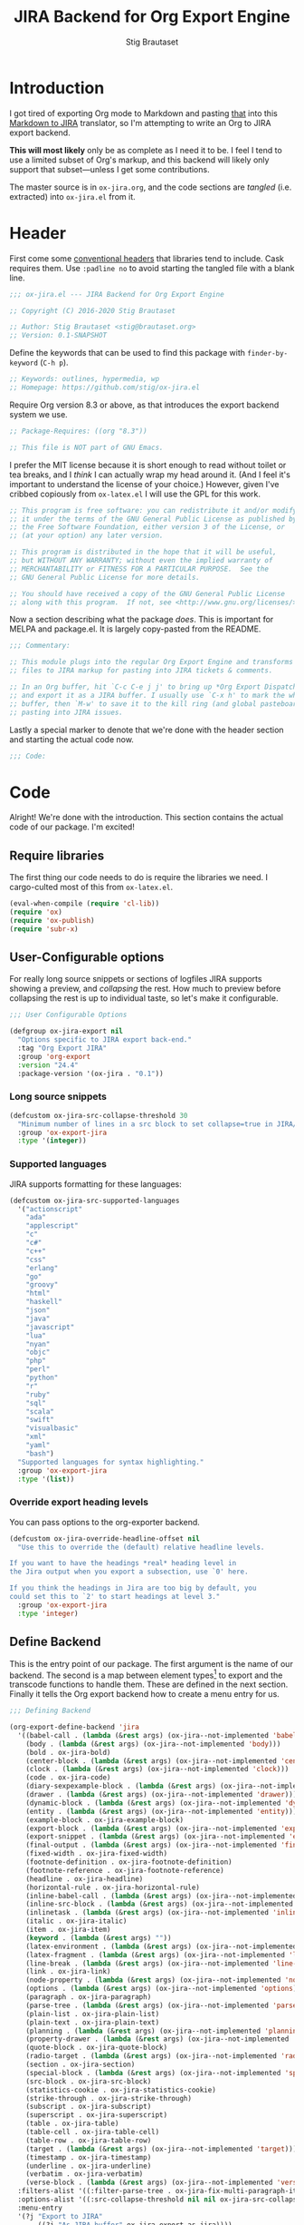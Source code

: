 #+TITLE: JIRA Backend for Org Export Engine
#+AUTHOR: Stig Brautaset
#+OPTIONS: f:t
#+PROPERTY: header-args:emacs-lisp :tangle yes :results silent
* Introduction

I got tired of exporting Org mode to Markdown and pasting _that_ into
this [[http://j2m.fokkezb.nl][Markdown to JIRA]] translator, so I'm attempting to write an Org to
JIRA export backend.

*This will most likely* only be as complete as I need it to be. I feel I
tend to use a limited subset of Org's markup, and this backend will
likely only support that subset---unless I get some contributions.

The master source is in =ox-jira.org=, and the code sections are /tangled/
(i.e. extracted) into =ox-jira.el= from it.

* Header

First come some [[http://www.gnu.org/software/emacs/manual/html_node/elisp/Library-Headers.html][conventional headers]] that libraries tend to include.
Cask requires them. Use =:padline no= to avoid starting the tangled file
with a blank line.

#+BEGIN_SRC emacs-lisp :padline no
;;; ox-jira.el --- JIRA Backend for Org Export Engine

;; Copyright (C) 2016-2020 Stig Brautaset

;; Author: Stig Brautaset <stig@brautaset.org>
;; Version: 0.1-SNAPSHOT
#+END_SRC

Define the keywords that can be used to find this package with
=finder-by-keyword= (=C-h p=).

#+BEGIN_SRC emacs-lisp :padline no
;; Keywords: outlines, hypermedia, wp
;; Homepage: https://github.com/stig/ox-jira.el
#+END_SRC

Require Org version 8.3 or above, as that introduces the export
backend system we use.

#+BEGIN_SRC emacs-lisp :padline no
;; Package-Requires: ((org "8.3"))

;; This file is NOT part of GNU Emacs.
#+END_SRC

I prefer the MIT license because it is short enough to read without
toilet or tea breaks, and I /think/ I can actually wrap my head around
it. (And I feel it's important to understand the license of your
choice.) However, given I've cribbed copiously from =ox-latex.el= I
will use the GPL for this work.

#+BEGIN_SRC emacs-lisp
;; This program is free software: you can redistribute it and/or modify
;; it under the terms of the GNU General Public License as published by
;; the Free Software Foundation, either version 3 of the License, or
;; (at your option) any later version.

;; This program is distributed in the hope that it will be useful,
;; but WITHOUT ANY WARRANTY; without even the implied warranty of
;; MERCHANTABILITY or FITNESS FOR A PARTICULAR PURPOSE.  See the
;; GNU General Public License for more details.

;; You should have received a copy of the GNU General Public License
;; along with this program.  If not, see <http://www.gnu.org/licenses/>.
#+END_SRC

Now a section describing what the package /does/. This is important for
MELPA and package.el. It is largely copy-pasted from the README.

#+BEGIN_SRC emacs-lisp
;;; Commentary:

;; This module plugs into the regular Org Export Engine and transforms Org
;; files to JIRA markup for pasting into JIRA tickets & comments.

;; In an Org buffer, hit `C-c C-e j j' to bring up *Org Export Dispatcher*
;; and export it as a JIRA buffer. I usually use `C-x h' to mark the whole
;; buffer, then `M-w' to save it to the kill ring (and global pasteboard) for
;; pasting into JIRA issues.
#+END_SRC

Lastly a special marker to denote that we're done with the header
section and starting the actual code now.

#+BEGIN_SRC emacs-lisp
;;; Code:
#+END_SRC

* Code

Alright! We're done with the introduction. This section contains the
actual code of our package. I'm excited!

** Require libraries

The first thing our code needs to do is require the libraries we need.
I cargo-culted most of this from =ox-latex.el=.

#+BEGIN_SRC emacs-lisp
(eval-when-compile (require 'cl-lib))
(require 'ox)
(require 'ox-publish)
(require 'subr-x)
#+END_SRC

** User-Configurable options

For really long source snippets or sections of logfiles JIRA supports
showing a preview, and /collapsing/ the rest. How much to preview before
collapsing the rest is up to individual taste, so let's make it
configurable.

#+begin_src emacs-lisp
;;; User Configurable Options

(defgroup ox-jira-export nil
  "Options specific to JIRA export back-end."
  :tag "Org Export JIRA"
  :group 'org-export
  :version "24.4"
  :package-version '(ox-jira . "0.1"))
#+end_src

*** Long source snippets
#+begin_src emacs-lisp
(defcustom ox-jira-src-collapse-threshold 30
  "Minimum number of lines in a src block to set collapse=true in JIRA/Confluence {code} block."
  :group 'ox-export-jira
  :type '(integer))
#+end_src

*** Supported languages
JIRA supports formatting for these languages:

#+begin_src emacs-lisp
(defcustom ox-jira-src-supported-languages
  '("actionscript"
    "ada"
    "applescript"
    "c"
    "c#"
    "c++"
    "css"
    "erlang"
    "go"
    "groovy"
    "html"
    "haskell"
    "json"
    "java"
    "javascript"
    "lua"
    "nyan"
    "objc"
    "php"
    "perl"
    "python"
    "r"
    "ruby"
    "sql"
    "scala"
    "swift"
    "visualbasic"
    "xml"
    "yaml"
    "bash")
  "Supported languages for syntax highlighting."
  :group 'ox-export-jira
  :type '(list))
#+end_src

*** Override export heading levels

You can pass options to the org-exporter backend.

#+begin_src emacs-lisp
(defcustom ox-jira-override-headline-offset nil
  "Use this to override the (default) relative headline levels.

If you want to have the headings *real* heading level in
the Jira output when you export a subsection, use `0' here.

If you think the headings in Jira are too big by default, you
could set this to `2' to start headings at level 3."
  :group 'ox-export-jira
  :type 'integer)
#+end_src

** Define Backend

This is the entry point of our package. The first argument is the name
of our backend. The second is a map between element types[fn:1] to
export and the transcode functions to handle them. These are defined
in the next section. Finally it tells the Org export backend how to
create a menu entry for us.

#+BEGIN_SRC emacs-lisp
;;; Defining Backend

(org-export-define-backend 'jira
  '((babel-call . (lambda (&rest args) (ox-jira--not-implemented 'babel-call)))
    (body . (lambda (&rest args) (ox-jira--not-implemented 'body)))
    (bold . ox-jira-bold)
    (center-block . (lambda (&rest args) (ox-jira--not-implemented 'center-block)))
    (clock . (lambda (&rest args) (ox-jira--not-implemented 'clock)))
    (code . ox-jira-code)
    (diary-sexpexample-block . (lambda (&rest args) (ox-jira--not-implemented 'diary-sexpexample-block)))
    (drawer . (lambda (&rest args) (ox-jira--not-implemented 'drawer)))
    (dynamic-block . (lambda (&rest args) (ox-jira--not-implemented 'dynamic-block)))
    (entity . (lambda (&rest args) (ox-jira--not-implemented 'entity)))
    (example-block . ox-jira-example-block)
    (export-block . (lambda (&rest args) (ox-jira--not-implemented 'export-block)))
    (export-snippet . (lambda (&rest args) (ox-jira--not-implemented 'export-snippet)))
    (final-output . (lambda (&rest args) (ox-jira--not-implemented 'final-output)))
    (fixed-width . ox-jira-fixed-width)
    (footnote-definition . ox-jira-footnote-definition)
    (footnote-reference . ox-jira-footnote-reference)
    (headline . ox-jira-headline)
    (horizontal-rule . ox-jira-horizontal-rule)
    (inline-babel-call . (lambda (&rest args) (ox-jira--not-implemented 'inline-babel-call)))
    (inline-src-block . (lambda (&rest args) (ox-jira--not-implemented 'inline-src-block)))
    (inlinetask . (lambda (&rest args) (ox-jira--not-implemented 'inlinetask)))
    (italic . ox-jira-italic)
    (item . ox-jira-item)
    (keyword . (lambda (&rest args) ""))
    (latex-environment . (lambda (&rest args) (ox-jira--not-implemented 'latex-environment)))
    (latex-fragment . (lambda (&rest args) (ox-jira--not-implemented 'latex-fragment)))
    (line-break . (lambda (&rest args) (ox-jira--not-implemented 'line-break)))
    (link . ox-jira-link)
    (node-property . (lambda (&rest args) (ox-jira--not-implemented 'node-property)))
    (options . (lambda (&rest args) (ox-jira--not-implemented 'options)))
    (paragraph . ox-jira-paragraph)
    (parse-tree . (lambda (&rest args) (ox-jira--not-implemented 'parse-tree)))
    (plain-list . ox-jira-plain-list)
    (plain-text . ox-jira-plain-text)
    (planning . (lambda (&rest args) (ox-jira--not-implemented 'planning)))
    (property-drawer . (lambda (&rest args) (ox-jira--not-implemented 'property-drawer)))
    (quote-block . ox-jira-quote-block)
    (radio-target . (lambda (&rest args) (ox-jira--not-implemented 'radio-target)))
    (section . ox-jira-section)
    (special-block . (lambda (&rest args) (ox-jira--not-implemented 'special-block)))
    (src-block . ox-jira-src-block)
    (statistics-cookie . ox-jira-statistics-cookie)
    (strike-through . ox-jira-strike-through)
    (subscript . ox-jira-subscript)
    (superscript . ox-jira-superscript)
    (table . ox-jira-table)
    (table-cell . ox-jira-table-cell)
    (table-row . ox-jira-table-row)
    (target . (lambda (&rest args) (ox-jira--not-implemented 'target)))
    (timestamp . ox-jira-timestamp)
    (underline . ox-jira-underline)
    (verbatim . ox-jira-verbatim)
    (verse-block . (lambda (&rest args) (ox-jira--not-implemented 'verse-block))))
  :filters-alist '((:filter-parse-tree . ox-jira-fix-multi-paragraph-items))
  :options-alist '((:src-collapse-threshold nil nil ox-jira-src-collapse-threshold))
  :menu-entry
  '(?j "Export to JIRA"
       ((?j "As JIRA buffer" ox-jira-export-as-jira))))
#+END_SRC

Note that at the ~options-alist~ at the end of that backend definition
we add our config option.

** Internal helpers

#+BEGIN_SRC emacs-lisp
;;; Internal Helpers
#+END_SRC

Because I'm adding support for things as I find I need it rather than
all in one go, let's put a big fat red marker in for things we have
not implemented yet, to avoid missing it.

#+BEGIN_SRC emacs-lisp
(defun ox-jira--not-implemented (element-type)
  "Replace anything we don't handle yet with a big red marker."
  (format "{color:red}Element of type '%s' not implemented!{color}" element-type))
#+END_SRC

Super^script and sub_script I often want at the end of words, with no
whitespace immediately before it. Unfortunately JIRA doesn't support
that, so we have to fake it. This function makes simple text
transforms "embeddable" by preceding them with an empty anchor. This
is admittedly a bit of a hack, but I haven't found anything better.

#+BEGIN_SRC emacs-lisp
(defun ox-jira--text-transform-embeddable (transform-char contents)
  (concat "{anchor}" transform-char contents transform-char))
#+END_SRC

** Filters

#+BEGIN_SRC emacs-lisp
;;; Filters
#+END_SRC

Org support a single blank line between items in a list, but if we
export like that JIRA interprets it as multiple consecutive lists;
which is never what I want. We can fix this by removing the
"post-blank" after =items= (and =paragraphs= inside =items=) using a filter.

#+BEGIN_SRC emacs-lisp
(defun ox-jira-fix-multi-paragraph-items (tree backend info)
  "Remove extra blank line between paragraphs in plain-list items.

TREE is the parse tree being exported.  BACKEND is the export
back-end used.  INFO is a plist used as a communication channel.

Assume BACKEND is `jira'."
  (org-element-map tree '(item paragraph src-block)
    (lambda (e)
      (org-element-put-property
       e :post-blank
       (if (or (eq (org-element-type e) 'item)
               (eq (org-element-type (org-element-property :parent e)) 'item))
           0 1))))
  ;; Return updated tree.
  tree)
#+END_SRC

** Transcode Functions

These functions do the actual translation to JIRA format. For this
section I've used Atlassian's [[https://jira.atlassian.com/secure/WikiRendererHelpAction.jspa?section=all][Text Formatting Notation Help]] page as a
reference.

#+BEGIN_SRC emacs-lisp
;;; Transcode functions
#+END_SRC

*** Bold

#+BEGIN_SRC emacs-lisp
(defun ox-jira-bold (bold contents info)
  "Transcode BOLD from Org to JIRA.
CONTENTS is the text with bold markup. INFO is a plist holding
contextual information."
  (format "*%s*" contents))
#+END_SRC

*** Code

For CODE elements we cannot use the contents, as it is always nil.

#+BEGIN_SRC emacs-lisp
(defun ox-jira-code (code _contents info)
  "Transcode a CODE object from Org to JIRA.
CONTENTS is nil.  INFO is a plist used as a communication
channel."
  (format "{{%s}}" (org-element-property :value code)))
#+END_SRC

*** Example block

I often use this for log lines etc. Let's use the JIRA ={noformat}= tags
for it.

#+BEGIN_SRC emacs-lisp
(defun ox-jira-example-block (example-block contents info)
  "Transcode an EXAMPLE-BLOCK element from Org to Jira.
CONTENTS is nil.  INFO is a plist holding contextual
information."
  (when (org-string-nw-p (org-element-property :value example-block))
    (format "{noformat}\n%s{noformat}"
            (org-export-format-code-default example-block info))))
#+END_SRC

*** Fixed-width block

I often use this for short snippets of log lines etc. Let's use the
JIRA ={noformat}= tags for it.

#+BEGIN_SRC emacs-lisp
(defun ox-jira-fixed-width (fixed-width contents info)
  "Transcode an FIXED-WIDTH element from Org to Jira.
CONTENTS is nil.  INFO is a plist holding contextual
information."
  (format "{noformat}\n%s{noformat}"
          (org-remove-indentation
           (org-element-property :value fixed-width))))
#+END_SRC

*** Footnotes

Footnotes have two parts: the reference, and the definition.

#+BEGIN_SRC emacs-lisp
(defun ox-jira--footnote-anchor (element)
  (let ((label (org-element-property :label element)))
    (replace-regexp-in-string ":" "" label)))

(defun ox-jira--footnote-ref (anchor)
  (replace-regexp-in-string "fn" "" anchor))

(defun ox-jira-footnote-reference (footnote-reference contents info)
  "Transcode an FOOTNOTE-REFERENCE element from Org to Jira.
CONTENTS is nil.  INFO is a plist holding contextual
information."
  (let* ((anchor (ox-jira--footnote-anchor footnote-reference))
         (ref (ox-jira--footnote-ref anchor)))
    (format "{anchor:fnr%s}[^%s^|#fn%s]"
            anchor ref anchor)))

(defun ox-jira-footnote-definition (footnote-definition contents info)
  "Transcode an FOOTNOTE-DEFINITION element from Org to Jira.
CONTENTS is nil.  INFO is a plist holding contextual
information."
  (let* ((anchor (ox-jira--footnote-anchor footnote-definition))
         (ref (ox-jira--footnote-ref anchor)))
    (format "{anchor:fn%s}[^%s^|#fnr%s] %s"
            anchor ref anchor contents)))
#+END_SRC

*** Headline

Headlines are a little bit more complex. I'm not even attempting to
support TODO labels and meta-information, just the straight-up text.
It would be nice to support the six standard levels of headlines JIRA
offers though.

Since the headline level is /relative/ rather than absolute, if the
exporter sees a =** second level= heading before it's seen a =* first
level= then the =** second level= will think it's a top-level heading.
That's a bit weird, but there you go.

#+BEGIN_SRC emacs-lisp
(defun ox-jira-headline (headline contents info)
  "Transcode a HEADLINE element from Org to JIRA.
CONTENTS is the contents of the headline, as a string.  INFO is
the plist used as a communication channel."
  (let* ((headline-info (if (eql ox-jira-override-headline-offset nil)
			    info
			  (plist-put nil :headline-offset ox-jira-override-headline-offset)))
	 (level (org-export-get-relative-level headline headline-info))
	 (title (org-export-data-with-backend
                 (org-element-property :title headline)
                 'jira info))
         (todo (and (plist-get info :with-todo-keywords)
                    (let ((todo (org-element-property :todo-keyword headline)))
                      (and todo (org-export-data todo info)))))
         (todo-type (and todo (org-element-property :todo-type headline)))
         (todo-text (if todo
                        (format "{color:%s}{{%s}}{color} "
                                (if (eq todo-type 'done) "lightgreen" "red")
                                todo)
                      ""))
         (tags (and (plist-get info :with-tags)
                    (org-export-get-tags headline info)))
         (tags-text (if tags
                        (format " {color:blue}{{:%s:}}{color}" (string-join tags ":"))
                      "")))
    (concat
     (format "h%d. %s%s%s\n" level todo-text title tags-text)
     contents)))
#+END_SRC

*** Horizontal Rule

#+BEGIN_SRC emacs-lisp
(defun ox-jira-horizontal-rule (horizontal-rule contents info)
  "Transcode a HORIZONTAL-RULE element from Org to JIRA."
  "----\n")
#+END_SRC

*** Italic

#+BEGIN_SRC emacs-lisp
(defun ox-jira-italic (italic contents info)
  "Transcode ITALIC from Org to JIRA.
CONTENTS is the text with italic markup. INFO is a plist holding
contextual information."
  (format "_%s_" contents))
#+END_SRC

*** Item
:PROPERTIES:
:ID:       E66B524A-F8C8-413B-9E65-401F74818ED4
:END:

A list item. The JIRA format for nested lists follows. (You can also
mix ordered and unordered lists.)

: * item
: ** sub-item
: ** sub-item 2
: * item 2

The item element itself does not know what type it is: that is an
attribute of its parent, a plain-list element. We need to walk the
path of alternating plain-list and item nodes until there are no more,
and extract their type. The type list is used to create a bullet
string.

JIRA doesn't really have support for definition lists, so we fake it
with a bullet list and some bold text for the term.

#+BEGIN_SRC emacs-lisp
(defun ox-jira--list-type-path (item)
  (when (and item (eq 'item (org-element-type item)))
    (let* ((list (org-element-property :parent item))
           (list-type (org-element-property :type list)))
      (cons list-type (ox-jira--list-type-path
                       (org-element-property :parent list))))))

(defun ox-jira--bullet-string (list-type-path)
  (apply 'string
         (mapcar (lambda (x) (if (eq x 'ordered) ?# ?*))
                 list-type-path)))

(defun ox-jira-item (item contents info)
  "Transcode ITEM from Org to JIRA.
CONTENTS is the text with item markup. INFO is a plist holding
contextual information."
  (let* ((list-type-path (ox-jira--list-type-path item))
         (bullet-string (ox-jira--bullet-string (reverse list-type-path)))
         (tag (let ((tag (org-element-property :tag item)))
                (when tag
                  (org-export-data tag info))))
         (checkbox (cl-case (org-element-property :checkbox item)
                     (on "(/)")
                     (off "(x)")
                     (trans "(i)"))))
    (concat
     bullet-string
     " "
     (when checkbox
       (concat checkbox " "))
     (when tag
       (format "*%s*: " tag))
     contents)))
#+END_SRC

*** Link

JIRA supports many types of links. I don't expect to support them all,
but we must make a token effort. A lot of this code is cribbed from
=ox-latex.el=.

#+BEGIN_SRC emacs-lisp
(defun ox-jira-link (link desc info)
  "Transcode a LINK object from Org to JIRA.

DESC is the description part of the link, or the empty string.
INFO is a plist holding contextual information.  See
`org-export-data'."
  (let* ((type (org-element-property :type link))
         (raw-path (org-element-property :path link))
         (desc (and (not (string= desc "")) desc))
         (path (cond
                ((member type '("http" "https" "ftp" "mailto" "doi"))
                 (concat type ":" raw-path))
                ((string-prefix-p "~accountid" raw-path)
                 raw-path)
                ((string= type "file")
                 (org-export-file-uri raw-path))
                ((string= type "custom-id")
                 (if desc (concat "#" desc) (concat "#" raw-path)))
                ((string-prefix-p "*" raw-path)
                 (concat "#" (seq-subseq raw-path 1)))
                ((org-export-custom-protocol-maybe link desc 'jira info))
                (t raw-path))))
    (cond
     ;; Link with description
     ((and path desc) (format "[%s|%s]" desc path))
     ;; Link without description
     (path (format "[%s]" path))
     ;; Link with only description?!
     (t desc))))
#+END_SRC

*** Underline

#+BEGIN_SRC emacs-lisp
(defun ox-jira-underline (underline contents info)
  "Transcode UNDERLINE from Org to JIRA.
CONTENTS is the text with underline markup. INFO is a plist holding
contextual information."
  (format "+%s+" contents))
#+END_SRC

*** Verbatim

#+BEGIN_SRC emacs-lisp
(defun ox-jira-verbatim (verbatim _contents info)
  "Transcode a VERBATIM object from Org to Jira.
CONTENTS is nil.  INFO is a plist used as a communication
channel."
  (format "{{%s}}" (org-element-property :value verbatim)))
#+END_SRC

*** Paragraph

One of the most annoying aspects of JIRA markup is its broken handling
of line breaks; any newlines in the source becomes hard linebreaks in
the rendered output. Let's fix that!

What we need to do is replace any /internal/ newlines (i.e. any not at
the end of the string) with a space. Regexes to the rescue! I used
[[https://www.gnu.org/software/emacs/manual/html_node/elisp/Regexp-Backslash.html#Regexp-Backslash][this reference]] to help me with this function.

#+BEGIN_SRC emacs-lisp
(defun ox-jira-paragraph (paragraph contents info)
  "Transcode a PARAGRAPH element from Org to JIRA.
CONTENTS is the contents of the paragraph, as a string.  INFO is
the plist used as a communication channel."
  (replace-regexp-in-string "\n\\([^\']\\)" " \\1" contents))
#+END_SRC

*** Plain lists

I make a lot of lists. Let's make sure we handle them! This is simple,
since all the complexity is in the code for each [[id:E66B524A-F8C8-413B-9E65-401F74818ED4][item]] in the list.

#+BEGIN_SRC emacs-lisp
(defun ox-jira-plain-list (plain-list contents info)
  "Transcode PLAIN-LIST from Org to JIRA.
CONTENTS is the text with plain-list markup. INFO is a plist holding
contextual information."
  contents)
#+END_SRC

*** Plain text

This is text with no markup, but we have to escape certain characters
to avoid tripping up JIRA. In particular:

- ={= :: Introduces macros
- =[= :: Introduces links

#+BEGIN_SRC emacs-lisp
(defun ox-jira-plain-text (text info)
  "Transcode TEXT from Org to JIRA.
TEXT is the string to transcode. INFO is a plist holding
contextual information."
  (replace-regexp-in-string "\\([[{]\\)"
                            '(lambda (p) (format "\\\\%s" p))
                            text))
#+END_SRC

*** Section

Paragraphs are grouped into sections. I've not found any mention in
the Org documentation, but it appears to be essential for any export
to happen. I've essentially cribbed this from =ox-latex.el=.

#+BEGIN_SRC emacs-lisp
(defun ox-jira-section (section contents info)
  "Transcode a SECTION element from Org to JIRA.
CONTENTS is the contents of the section, as a string.  INFO is
the plist used as a communication channel."
  contents)
#+END_SRC

*** Source code block

If language is not member of =ox-jira-src-supported-languages=, =none=, will be used
which I imagine will be a bit like ={noformat}=.

#+BEGIN_SRC emacs-lisp
(defun ox-jira-src-block (src-block contents info)
  "Transcode a SRC-BLOCK element from Org to Jira.
CONTENTS holds the contents of the src-block.  INFO is a plist holding
contextual information."
  (when (org-string-nw-p (org-element-property :value src-block))
    (let* ((title (apply #'concat (org-export-get-caption src-block)))
           (lang (org-element-property :language src-block))
           (lang (if (member lang ox-jira-src-supported-languages) lang "none"))
           (code (org-export-format-code-default src-block info))
           (collapse (if (< (plist-get info :src-collapse-threshold)
                            (org-count-lines code))
                         "true" "false")))
      (concat
       (format "{code:title=%s|language=%s|collapse=%s}" title lang collapse)
       code
       "{code}"))))
#+END_SRC

*** Subscript

#+BEGIN_SRC emacs-lisp
(defun ox-jira-subscript (subscript contents info)
  "Transcode SUBSCRIPT from Org to JIRA.
CONTENTS is the text with subscript markup. INFO is a plist holding
contextual information."
  (ox-jira--text-transform-embeddable "~" contents))
#+END_SRC

*** Superscript

#+BEGIN_SRC emacs-lisp
(defun ox-jira-superscript (superscript contents info)
  "Transcode SUPERSCRIPT from Org to JIRA.
CONTENTS is the text with superscript markup. INFO is a plist holding
contextual information."
  (ox-jira--text-transform-embeddable "^" contents))
#+END_SRC

*** Table

Org's table editor is one of the many reasons to use Org; it is
excellent. Org and JIRA's tables are quite similar. Where Org marks
tables up like this:

: | Name   | Score |
: |--------+-------|
: | Ashley |     2 |
: | Alex   |     3 |

Jira uses the following format:

: || Name  || Score ||
: | Ashley | 2 |
: | Alex   | 3 |

Tables are complex beasts. I only hope to support simple ones. Looks
like most of the logic will live in the row and cell transcoding
functions.

#+BEGIN_SRC emacs-lisp
(defun ox-jira-table (table contents info)
  "Transcode a TABLE element from Org to JIRA.
CONTENTS holds the contents of the table.  INFO is a plist holding
contextual information."
  contents)
#+END_SRC

We only want to output =standard= rows, not horizontal lines. I'm not
sure if detection of header rows belong here or in the cells.

#+BEGIN_SRC emacs-lisp
(defun ox-jira-table-row (table-row contents info)
  "Transcode a TABLE-ROW element from Org to JIRA.
CONTENTS holds the contents of the table-row.  INFO is a plist holding
contextual information."
  (when (eq 'standard (org-element-property :type table-row))
    (format "%s\n" contents)))
#+END_SRC

The cell itself does not know if it is a header cell or not, so we
have to ask its containing row if it is the first row, and the table
if it has a header row at all. If those things are true, make the cell
a header cell.

#+BEGIN_SRC emacs-lisp
(defun ox-jira-table-cell (table-cell contents info)
  "Transcode a TABLE-CELL element from Org to JIRA.
CONTENTS holds the contents of the table-cell.  INFO is a plist holding
contextual information."
  (let* ((row (org-element-property :parent table-cell))
         (table (org-element-property :parent row))
         (has-header (org-export-table-has-header-p table info))
         (group (org-export-table-row-group row info))
         (is-header (and has-header (eq 1 group)))
         (sep (if is-header "||" "|")))
    (format "%s %s %s" sep (if contents contents "")
            (if (org-export-last-sibling-p table-cell info) sep ""))))
#+END_SRC

*** Statistics Cookie

This is updated to show progress of subsequent list of check boxes.

#+BEGIN_SRC emacs-lisp
(defun ox-jira-statistics-cookie (statistics-cookie _contents _info)
  "Transcode a STATISTICS-COOKIE object from Org to JIRA.
CONTENTS is nil.  INFO is a plist holding contextual information."
  (format "\\%s" (org-element-property :value statistics-cookie)))
#+END_SRC

*** Strike-Through

JIRA call this "deleted text". In my opinion this is rather silly
because it is obviously there. Org is at least logical in calling it
for what it is. I suppose JIRA is trying to be semantic here, but
outside a diff you rather want to look in the revision log for deleted
text rather than have it clutter up things. Still, it's simple to
support, so we might as well do it.

#+BEGIN_SRC emacs-lisp
(defun ox-jira-strike-through (strike-through contents info)
  "Transcode STRIKE-THROUGH from Org to JIRA.
CONTENTS is the text with strike-through markup. INFO is a plist holding
contextual information."
  (format "-%s-" contents))
#+END_SRC

*** Quote block

#+BEGIN_SRC emacs-lisp
(defun ox-jira-quote-block (quote-block contents info)
  "Transcode a QUOTE-BLOCK element from Org to Jira.
CONTENTS holds the contents of the block.  INFO is a plist
holding contextual information."
  (format "{quote}\n%s{quote}" contents))
#+END_SRC

*** Timestamp

#+begin_src emacs-lisp
(defun ox-jira-timestamp (timestamp _contents info)
  "Transcode a TIMESTAMP object from Org to JIRA.
CONTENTS is nil. INFO is a plist holding contextual information."
  (let ((value (org-timestamp-translate timestamp))
        (fmt (cl-case (org-element-property :type timestamp)
               ((active active-range) "_%s_")
               ((inactive inactive-range) "_\\%s_")
               (otherwise "_%s_"))))
    (format fmt value)))

#+end_src

** End-user functions

This is our main export function. This can be called interactively,
for example from the Org export dispatcher.

#+BEGIN_SRC emacs-lisp
;;;###autoload
(defun ox-jira-export-as-jira
    (&optional async subtreep visible-only body-only ext-plist)
  "Export current buffer as a Jira buffer.

If narrowing is active in the current buffer, only export its
narrowed part.

If a region is active, export that region.

A non-nil optional argument ASYNC means the process should happen
asynchronously.  The resulting buffer should be accessible
through the `org-export-stack' interface.

When optional argument SUBTREEP is non-nil, export the sub-tree
at point, extracting information from the headline properties
first.

When optional argument VISIBLE-ONLY is non-nil, don't export
contents of hidden elements.

When optional argument BODY-ONLY is non-nil, omit header
stuff. (e.g. AUTHOR and TITLE.)

EXT-PLIST, when provided, is a property list with external
parameters overriding Org default settings, but still inferior to
file-local settings.

Export is done in a buffer named \"*Org JIRA Export*\", which
will be displayed when `org-export-show-temporary-export-buffer'
is non-nil."
  (interactive)
  (org-export-to-buffer 'jira "*Org JIRA Export*"
    async subtreep visible-only body-only ext-plist))
#+END_SRC

** Provide

Announce that =ox-jira= is a feature of the current Emacs.

#+BEGIN_SRC emacs-lisp
(provide 'ox-jira)
#+END_SRC

* Footer

Now we need to put and end to this malarky. There's a magic comment
for that too. It looks like this:

#+BEGIN_SRC emacs-lisp
;;; ox-jira.el ends here
#+END_SRC

All that does is help people figure out if a file has been truncated.
If they see that comment, they know they don't have just half the
file. Weird, huh?

* Footnotes

[fn:1] I got this list of elements from http://orgmode.org/manual/Advanced-configuration.html
